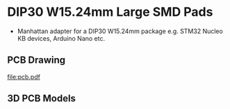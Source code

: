 * DIP30 W15.24mm Large SMD Pads
- Manhattan adapter for a DIP30 W15.24mm package e.g. STM32 Nucleo KB devices, Arduino Nano etc.
** PCB Drawing
[[file:pcb.pdf]]
** 3D PCB Models
[[file:pcb_3d_front.png]]
[[file:pcb_3d_back.png]]
